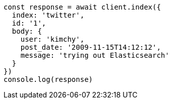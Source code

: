 // This file is autogenerated, DO NOT EDIT
// Use `node scripts/generate-docs-examples.js` to generate the docs examples

[source, js]
----
const response = await client.index({
  index: 'twitter',
  id: '1',
  body: {
    user: 'kimchy',
    post_date: '2009-11-15T14:12:12',
    message: 'trying out Elasticsearch'
  }
})
console.log(response)
----

